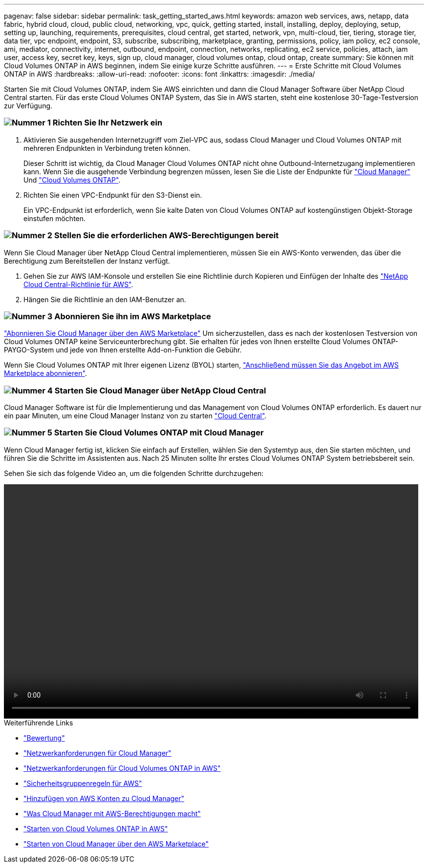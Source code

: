 ---
pagenav: false 
sidebar: sidebar 
permalink: task_getting_started_aws.html 
keywords: amazon web services, aws, netapp, data fabric, hybrid cloud, cloud, public cloud, networking, vpc, quick, getting started, install, installing, deploy, deploying, setup, setting up, launching, requirements, prerequisites, cloud central, get started, network, vpn, multi-cloud, tier, tiering, storage tier, data tier, vpc endpoint, endpoint, S3, subscribe, subscribing, marketplace, granting, permissions, policy, iam policy, ec2 console, ami, mediator, connectivity, internet, outbound, endpoint, connection, networks, replicating, ec2 service, policies, attach, iam user, access key, secret key, keys, sign up, cloud manager, cloud volumes ontap, cloud ontap, create 
summary: Sie können mit Cloud Volumes ONTAP in AWS beginnen, indem Sie einige kurze Schritte ausführen. 
---
= Erste Schritte mit Cloud Volumes ONTAP in AWS
:hardbreaks:
:allow-uri-read: 
:nofooter: 
:icons: font
:linkattrs: 
:imagesdir: ./media/


[role="lead"]
Starten Sie mit Cloud Volumes ONTAP, indem Sie AWS einrichten und dann die Cloud Manager Software über NetApp Cloud Central starten. Für das erste Cloud Volumes ONTAP System, das Sie in AWS starten, steht eine kostenlose 30-Tage-Testversion zur Verfügung.



=== image:number1.png["Nummer 1"] Richten Sie Ihr Netzwerk ein

[role="quick-margin-list"]
. Aktivieren Sie ausgehenden Internetzugriff vom Ziel-VPC aus, sodass Cloud Manager und Cloud Volumes ONTAP mit mehreren Endpunkten in Verbindung treten können.
+
Dieser Schritt ist wichtig, da Cloud Manager Cloud Volumes ONTAP nicht ohne Outbound-Internetzugang implementieren kann. Wenn Sie die ausgehende Verbindung begrenzen müssen, lesen Sie die Liste der Endpunkte für link:reference_networking_cloud_manager.html#outbound-internet-access["Cloud Manager"] Und link:reference_networking_aws.html#general-aws-networking-requirements-for-cloud-volumes-ontap["Cloud Volumes ONTAP"].

. Richten Sie einen VPC-Endpunkt für den S3-Dienst ein.
+
Ein VPC-Endpunkt ist erforderlich, wenn Sie kalte Daten von Cloud Volumes ONTAP auf kostengünstigen Objekt-Storage einstufen möchten.





=== image:number2.png["Nummer 2"] Stellen Sie die erforderlichen AWS-Berechtigungen bereit

[role="quick-margin-para"]
Wenn Sie Cloud Manager über NetApp Cloud Central implementieren, müssen Sie ein AWS-Konto verwenden, das über die Berechtigung zum Bereitstellen der Instanz verfügt.

[role="quick-margin-list"]
. Gehen Sie zur AWS IAM-Konsole und erstellen Sie eine Richtlinie durch Kopieren und Einfügen der Inhalte des https://mysupport.netapp.com/cloudontap/iampolicies["NetApp Cloud Central-Richtlinie für AWS"^].
. Hängen Sie die Richtlinie an den IAM-Benutzer an.




=== image:number3.png["Nummer 3"] Abonnieren Sie ihn im AWS Marketplace

[role="quick-margin-para"]
https://aws.amazon.com/marketplace/pp/B07QX2QLXX["Abonnieren Sie Cloud Manager über den AWS Marketplace"^] Um sicherzustellen, dass es nach der kostenlosen Testversion von Cloud Volumes ONTAP keine Serviceunterbrechung gibt. Sie erhalten für jedes von Ihnen erstellte Cloud Volumes ONTAP-PAYGO-System und jede von Ihnen erstellte Add-on-Funktion die Gebühr.

[role="quick-margin-para"]
Wenn Sie Cloud Volumes ONTAP mit Ihrer eigenen Lizenz (BYOL) starten, https://aws.amazon.com/marketplace/search/results?x=0&y=0&searchTerms=cloud+volumes+ontap+byol["Anschließend müssen Sie das Angebot im AWS Marketplace abonnieren"^].



=== image:number4.png["Nummer 4"] Starten Sie Cloud Manager über NetApp Cloud Central

[role="quick-margin-para"]
Cloud Manager Software ist für die Implementierung und das Management von Cloud Volumes ONTAP erforderlich. Es dauert nur ein paar Minuten, um eine Cloud Manager Instanz von zu starten https://cloud.netapp.com["Cloud Central"^].



=== image:number5.png["Nummer 5"] Starten Sie Cloud Volumes ONTAP mit Cloud Manager

[role="quick-margin-para"]
Wenn Cloud Manager fertig ist, klicken Sie einfach auf Erstellen, wählen Sie den Systemtyp aus, den Sie starten möchten, und führen Sie die Schritte im Assistenten aus. Nach 25 Minuten sollte Ihr erstes Cloud Volumes ONTAP System betriebsbereit sein.

Sehen Sie sich das folgende Video an, um die folgenden Schritte durchzugehen:

video::video_getting_started_aws.mp4[width=848,height=480]
.Weiterführende Links
* link:concept_evaluating.html["Bewertung"]
* link:reference_networking_cloud_manager.html["Netzwerkanforderungen für Cloud Manager"]
* link:reference_networking_aws.html["Netzwerkanforderungen für Cloud Volumes ONTAP in AWS"]
* link:reference_security_groups.html["Sicherheitsgruppenregeln für AWS"]
* link:task_adding_aws_accounts.html["Hinzufügen von AWS Konten zu Cloud Manager"]
* link:reference_permissions.html#what-cloud-manager-does-with-aws-permissions["Was Cloud Manager mit AWS-Berechtigungen macht"]
* link:task_deploying_otc_aws.html["Starten von Cloud Volumes ONTAP in AWS"]
* link:task_launching_aws_mktp.html["Starten von Cloud Manager über den AWS Marketplace"]

